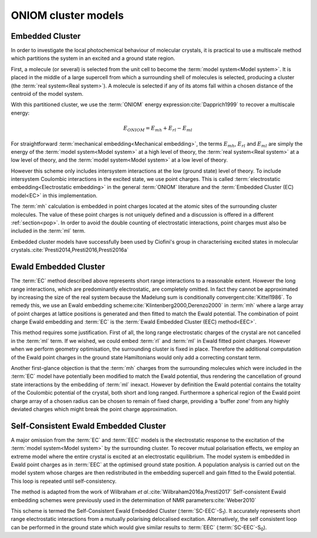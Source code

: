 ONIOM cluster models
####################

Embedded Cluster
================

In order to investigate the local photochemical behaviour of molecular crystals,
it is practical to use a multiscale method which partitions the system in an
excited and a ground state region.

First, a molecule (or several) is selected from the unit cell to become the
:term:`model system<Model system>`. It is placed in the middle of a large
supercell from which a surrounding shell of molecules is selected, producing a
cluster (the :term:`real system<Real system>`). A molecule is selected if any of
its atoms fall within a chosen distance of the centroid of the model system.

With this partitioned cluster, we use the :term:`ONIOM` energy expression\
:cite:`Dapprich1999` to recover a multiscale energy:

.. math::

  E_{ONIOM} = E_{mh} + E_{rl} - E_{ml}

For straightforward :term:`mechanical embedding<Mechanical embedding>`, the
terms :math:`E_{mh}`, :math:`E_{rl}` and :math:`E_{ml}` are simply the energy of
the :term:`model system<Model system>` at a high level of theory, the
:term:`real system<Real system>` at a low level of theory, and the :term:`model
system<Model system>` at a low level of theory.

However this scheme only includes intersystem interactions at the low (ground
state) level of theory. To include intersystem Coulombic interactions in the
excited state, we use point charges. This is called :term:`electrostatic
embedding<Electrostatic embedding>` in the general :term:`ONIOM` literature and
the :term:`Embedded Cluster (EC) model<EC>` in this implementation.

The :term:`mh` calculation is embedded in point charges located at the atomic
sites of the surrounding cluster molecules. The value of these point charges is
not uniquely defined and a discussion is offered in a different
:ref:`section<pop>`.  In order to avoid the double counting of electrostatic
interactions, point charges must also be included in the :term:`ml` term.

Embedded cluster models have successfully been used by Ciofini's group in
characterising excited states in molecular crystals.\
:cite:`Presti2014,Presti2016,Presti2016a`

Ewald Embedded Cluster
======================

The :term:`EC` method described above represents short range interactions to a
reasonable extent. However the long range interactions, which are predominantly
electrostatic, are completely omitted. In fact they cannot be approximated by
increasing the size of the real system because the Madelung sum is conditionally
convergent\ :cite:`Kittel1986`. To remedy this, we use an Ewald embedding
scheme\ :cite:`Klintenberg2000,Derenzo2000` in :term:`mh` where a large array of
point charges at lattice positions is generated and then fitted to match the
Ewald potential. The combination of point charge Ewald embedding and :term:`EC`
is the :term:`Ewald Embedded Cluster (EEC) method<EEC>`.

This method requires some justification. First of all, the long range
electrostatic charges of the crystal are not cancelled in the :term:`ml` term.
If we wished, we could embed :term:`rl` and :term:`ml` in Ewald fitted point
charges. However when we perform geometry optimisation, the surrounding cluster
is fixed in place. Therefore the additional computation of the Ewald point
charges in the ground state Hamiltonians would only add a correcting constant
term.

Another first-glance objection is that the :term:`mh` charges from the
surrounding molecules which were included in the :term:`EC` model have
potentially been modified to match the Ewald potential, thus rendering the
cancellation of ground state interactions by the embedding of :term:`ml`
inexact. However by definition the Ewald potential contains the totality of the
Coulombic potential of the crystal, both short and long ranged. Furthermore a
spherical region of the Ewald point charge array of a chosen radius can be
chosen to remain of fixed charge, providing a 'buffer zone' from any highly
deviated charges which might break the point charge approximation.

Self-Consistent Ewald Embedded Cluster
======================================

A major omission from the :term:`EC` and :term:`EEC` models is the electrostatic
response to the excitation of the :term:`model system<Model system>` by the
surrounding cluster. To recover mutual polarisation effects, we employ an
extreme model where the entire crystal is excited at an electrostatic
equilibrium. The model system is embedded in Ewald point charges as in
:term:`EEC` at the optimised ground state position. A population analysis is
carried out on the model system whose charges are then redistributed in the
embedding supercell and gain fitted to the Ewald potential. This loop is
repeated until self-consistency.

The method is adapted from the work of Wilbraham *et al*.\
:cite:`Wilbraham2016a,Presti2017` Self-consistent Ewald embedding schemes were
previously used in the determination of NMR parameters\ :cite:`Weber2010`

This scheme is termed the Self-Consistent Ewald Embedded Cluster (\
:term:`SC-EEC`-S\ :sub:`1`). It accurately represents short range electrostatic
interactions from a mutually polarising delocalised excitation. Alternatively,
the self consistent loop can be performed in the ground state which would give
similar results to :term:`EEC` (:term:`SC-EEC`-S\ :sub:`0`).
